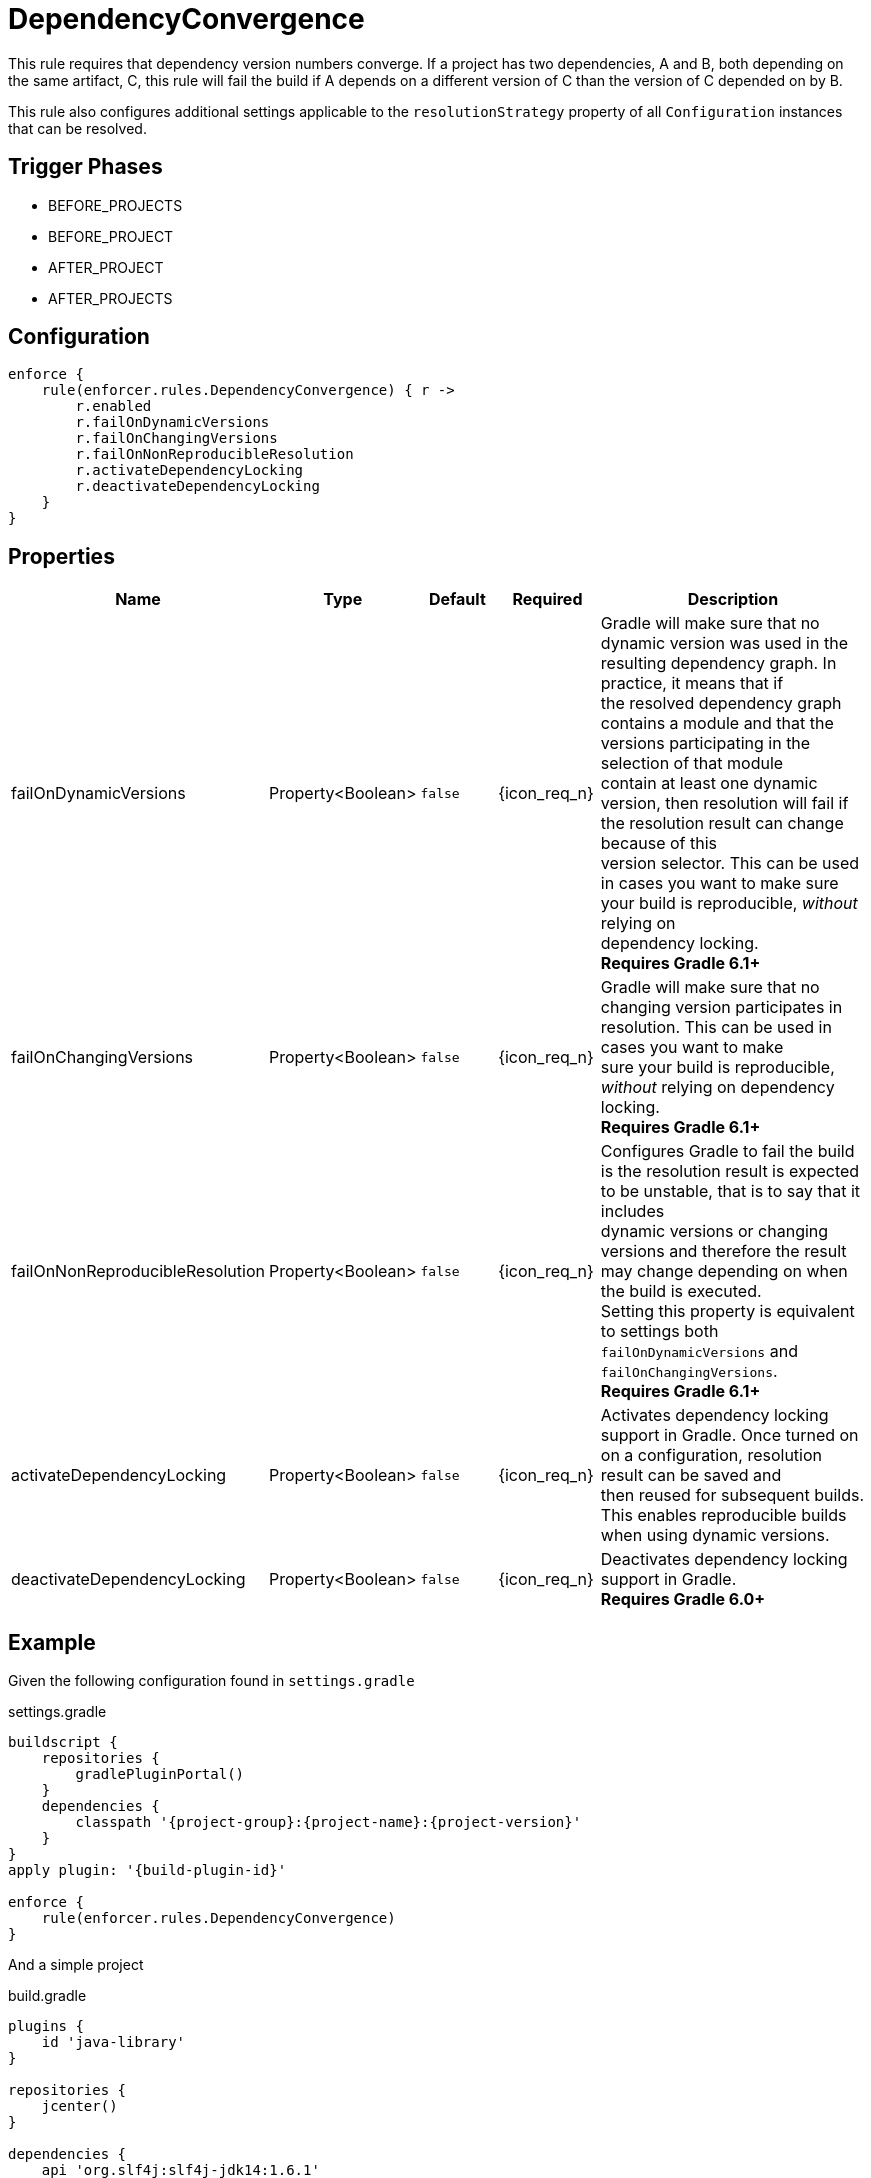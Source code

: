 
= DependencyConvergence

This rule requires that dependency version numbers converge. If a project has two dependencies, A and B, both depending
on the same artifact, C, this rule will fail the build if A depends on a different version of C than the version of C
depended on by B.

This rule also configures additional settings applicable to the `resolutionStrategy` property of all `Configuration` instances
that can be resolved.

== Trigger Phases
* BEFORE_PROJECTS
* BEFORE_PROJECT
* AFTER_PROJECT
* AFTER_PROJECTS

== Configuration
[source,groovy]
[subs="+macros"]
----
enforce {
    rule(enforcer.rules.DependencyConvergence) { r ->
        r.enabled
        r.failOnDynamicVersions
        r.failOnChangingVersions
        r.failOnNonReproducibleResolution
        r.activateDependencyLocking
        r.deactivateDependencyLocking
    }
}
----

== Properties

[%header, cols="<,<,<,^,<4"]
|===
| Name
| Type
| Default
| Required
| Description

| failOnDynamicVersions
| Property<Boolean>
| `false`
| {icon_req_n}
| Gradle will make sure that no dynamic version was used in the resulting dependency graph. In practice, it means that if +
  the resolved dependency graph contains a module and that the versions participating in the selection of that module +
  contain at least one dynamic version, then resolution will fail if the resolution result can change because of this +
  version selector. This can be used in cases you want to make sure your build is reproducible, _without_ relying on +
  dependency locking. +
  *Requires Gradle 6.1+*

| failOnChangingVersions
| Property<Boolean>
| `false`
| {icon_req_n}
| Gradle will make sure that no changing version participates in resolution. This can be used in cases you want to make +
  sure your build is reproducible, _without_ relying on dependency locking. +
  *Requires Gradle 6.1+*

| failOnNonReproducibleResolution
| Property<Boolean>
| `false`
| {icon_req_n}
| Configures Gradle to fail the build is the resolution result is expected to be unstable, that is to say that it includes +
  dynamic versions or changing versions and therefore the result may change depending on when the build is executed. +
  Setting this property is equivalent to settings both `failOnDynamicVersions` and `failOnChangingVersions`. +
  *Requires Gradle 6.1+*

| activateDependencyLocking
| Property<Boolean>
| `false`
| {icon_req_n}
| Activates dependency locking support in Gradle. Once turned on on a configuration, resolution result can be saved and +
  then reused for subsequent builds. This enables reproducible builds when using dynamic versions.

| deactivateDependencyLocking
| Property<Boolean>
| `false`
| {icon_req_n}
| Deactivates dependency locking support in Gradle. +
  *Requires Gradle 6.0+*

|===

== Example

Given the following configuration found in `settings.gradle`

.settings.gradle
[source,groovy]
[subs="attributes"]
----
buildscript {
    repositories {
        gradlePluginPortal()
    }
    dependencies {
        classpath '{project-group}:{project-name}:{project-version}'
    }
}
apply plugin: '{build-plugin-id}'

enforce {
    rule(enforcer.rules.DependencyConvergence)
}
----

And a simple project

.build.gradle
[source,groovy]
[subs="attributes"]
----
plugins {
    id 'java-library'
}

repositories {
    jcenter()
}

dependencies {
    api 'org.slf4j:slf4j-jdk14:1.6.1'
    api 'org.slf4j:slf4j-nop:1.6.0'
}
----

The build will fail with the following message

----
FAILURE: Build failed with an exception.

* What went wrong:
Could not resolve all dependencies for configuration ':compileClasspath'.
> Conflict(s) found for the following module(s):
    - org.slf4j:slf4j-api between versions 1.6.1 and 1.6.0
  Run with:
      --scan or
      :dependencyInsight --configuration compileClasspath --dependency org.slf4j:slf4j-api
  to get more insight on how to solve the conflict.
----

You'll have to temporarily disable this rule in order to invoke the suggested command, like so

----
$ gradle -Denforcer.rules.DependencyConvergence.enabled=false \
         :dependencyInsight --configuration compileClasspath \
          --dependency org.slf4j:slf4j-api

> Task :dependencyInsight
org.slf4j:slf4j-api:1.6.1
   variant "compile" [
      org.gradle.status              = release (not requested)
      org.gradle.usage               = java-api
      org.gradle.libraryelements     = jar (compatible with: classes)
      org.gradle.category            = library (not requested)

      Requested attributes not found in the selected variant:
         org.gradle.dependency.bundling = external
         org.gradle.jvm.version         = 8
   ]
   Selection reasons:
      - By conflict resolution : between versions 1.6.1 and 1.6.0

org.slf4j:slf4j-api:1.6.1
\--- org.slf4j:slf4j-jdk14:1.6.1
     \--- compileClasspath

org.slf4j:slf4j-api:1.6.0 -> 1.6.1
\--- org.slf4j:slf4j-nop:1.6.0
     \--- compileClasspath
----

You may exclude the offending dependency, either by manually adding an exclusion (doing so in this example it's trivial)
or enabling the `<<ExcludeDependencies>>` rule (affecting all configurations). You may also force the version of
slf4j-api with the `<<ForceDependencies>>` rule (affecting all configurations).

